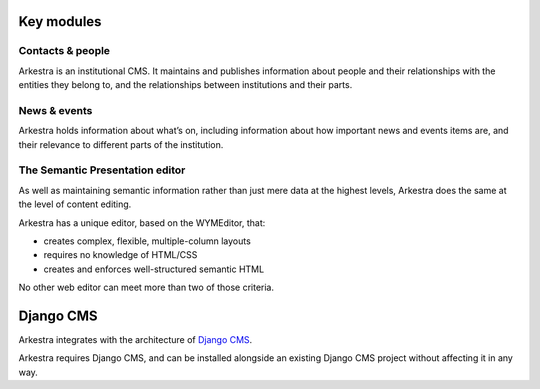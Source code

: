 ===========
Key modules
===========

Contacts & people
=================

Arkestra is an institutional CMS. It maintains and publishes information about people and their relationships with the entities they belong to, and the relationships between institutions and their parts.

News & events
=============

Arkestra holds information about what’s on, including information about how important news and events items are, and their relevance to different parts of the institution.

The Semantic Presentation editor
================================

As well as maintaining semantic information rather than just mere data at the highest levels, Arkestra does the same at the level of content editing.

Arkestra has a unique editor, based on the WYMEditor, that:

* creates complex, flexible, multiple-column layouts
* requires no knowledge of HTML/CSS
* creates and enforces well-structured semantic HTML

No other web editor can meet more than two of those criteria.

==========
Django CMS
==========

Arkestra integrates with the architecture of `Django CMS <http://django-cms.org/>`_.

Arkestra requires Django CMS, and can be installed alongside an existing Django CMS project without affecting it in any way.